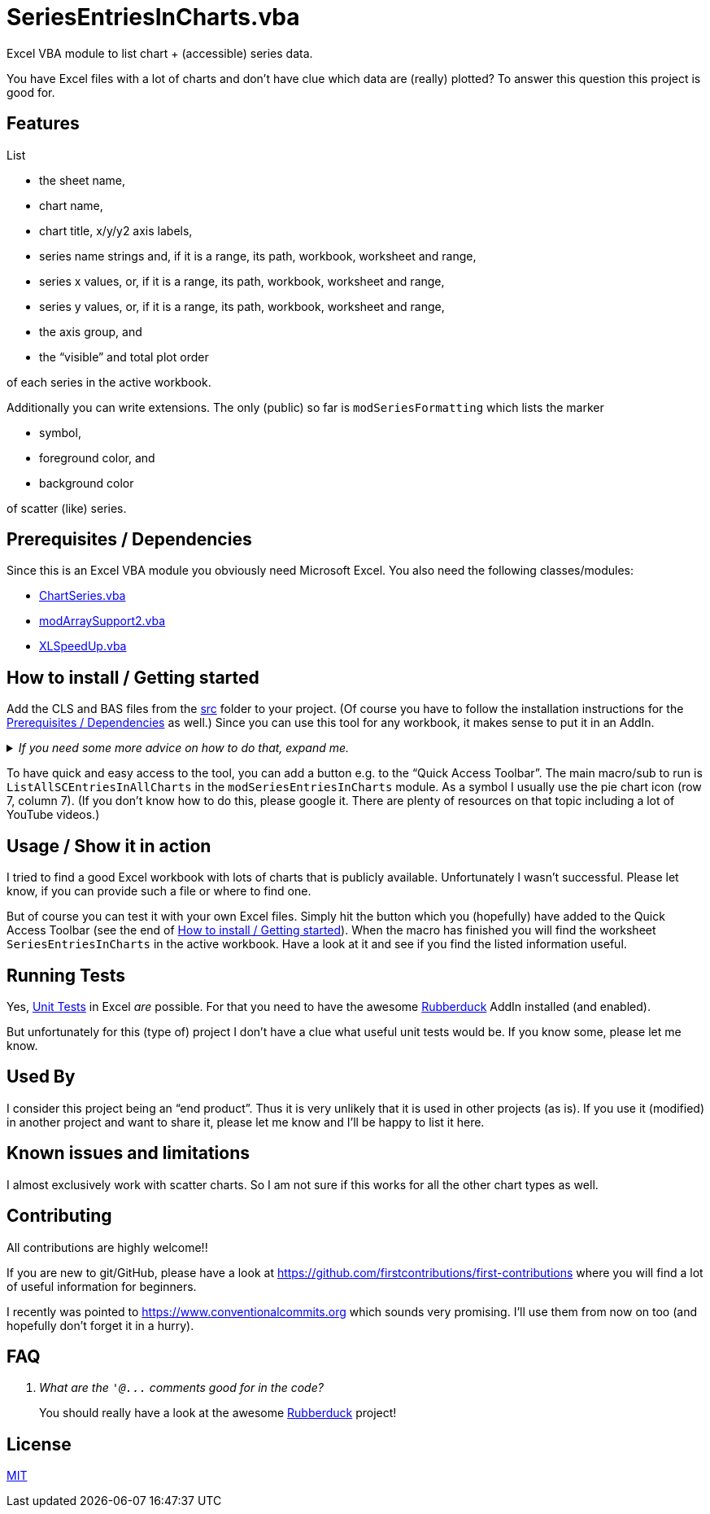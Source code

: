 
= SeriesEntriesInCharts.vba
:experimental:
:icons:         // not sure if this is needed
:sourcedir: ../src
:testdir: ../tests
:uri-ChartSeries: https://github.com/VBA-tools2/ChartSeries.vba
:uri-commit-messages: https://www.conventionalcommits.org
:uri-GitHub-FirstContribution: https://github.com/firstcontributions/first-contributions
:uri-license: https://choosealicense.com/licenses/mit/
:uri-modArraySupport2: https://github.com/VBA-tools2/modArraySupport2.vba
:uri-rubberduck: https://rubberduckvba.com/
:uri-UnitTests: https://en.wikipedia.org/wiki/Unit_testing
:uri-XLSpeedUp: https://github.com/VBA-tools2/XLSpeedUp.vba
// show the corresponding icons on GitHub, because otherwise "just" the text will be shown
ifdef::env-github[]
:caution-caption: :fire:
:important-caption: :exclamation:
:note-caption: :information_source:
:tip-caption: :bulb:
:warning-caption: :warning:
endif::[]

Excel VBA module to list chart + (accessible) series data.

You have Excel files with a lot of charts and don't have clue which data are (really) plotted?
To answer this question this project is good for.


== Features

List

* the sheet name,
* chart name,
* chart title, x/y/y2 axis labels,
* series name strings and, if it is a range, its path, workbook, worksheet and range,
* series x values, or, if it is a range, its path, workbook, worksheet and range,
* series y values, or, if it is a range, its path, workbook, worksheet and range,
* the axis group, and
* the "`visible`" and total plot order

of each series in the active workbook.

Additionally you can write extensions.
The only (public) so far is `modSeriesFormatting` which lists the marker

* symbol,
* foreground color, and
* background color

of scatter (like) series.

[#prerequisites]
== Prerequisites / Dependencies

Since this is an Excel VBA module you obviously need Microsoft Excel.
You also need the following classes/modules:

* {uri-ChartSeries}[ChartSeries.vba]
* {uri-modArraySupport2}[modArraySupport2.vba]
* {uri-XLSpeedUp}[XLSpeedUp.vba]

[#how-to-install]
== How to install / Getting started

Add the CLS and BAS files from the link:{sourcedir}[src] folder to your project.
(Of course you have to follow the installation instructions for the <<prerequisites>> as well.)
Since you can use this tool for any workbook, it makes sense to put it in an AddIn.

._If you need some more advice on how to do that, expand me._
[%collapsible]
====
. Open Microsoft Excel.
. Open the Visual Basic Editor (VBE) (kbd:[Alt+F11]).
. Add the file(s) in the link:{sourcedir}[src] folder to your VBA project.
** With {uri-rubberduck}[Rubberduck]:
.. Right-click on the project to which you want to add the file(s) in the "`Code Explorer`" (to show it press kbd:[Ctrl+R]) and click on menu:Add[Existing Files...].
.. Select all files in the link:{sourcedir}[src] folder and click on btn:[Open].
** Without Rubberduck:
.. Select all files in the link:{sourcedir}[src] folder in Windows File Explorer.
.. Drag-and-drop them to the corresponding project in VBE's "`Project Explorer`". +
   (To show it press kbd:[Ctrl+R].
   Hit it twice if the Code Explorer shows up first.)
// BUG: "project name" can't be put in normal angle brackets, because the closing bracket would be interpreted as menu delimiter. I couldn't find a way how to "escape" that (i.e. a backslash didn't work). Thus, single guillemets are used.
. Check, if there are obvious errors by compiling the project (menu:Debug[Compile ‹project name›]).
. Save the file/project.
.. Be sure that the file/project you want to save is "`active`" in the VBE by checking, if its name is shown in VBE's title bar. +
   (If it's not, open a (class) module of the corresponding project (and close it again).)
.. Press the "`Save`" button (the disc symbol similar to 💾) in VBE's toolbar.
.. Check that the file (really) was saved by having a look at the "`last modified date`" of the (project) file in the Windows File Explorer.
====

To have quick and easy access to the tool, you can add a button e.g. to the "`Quick Access Toolbar`".
The main macro/sub to run is `ListAllSCEntriesInAllCharts` in the `modSeriesEntriesInCharts` module.
As a symbol I usually use the pie chart icon (row 7, column 7).
(If you don't know how to do this, please google it.
There are plenty of resources on that topic including a lot of YouTube videos.)

== Usage / Show it in action

I tried to find a good Excel workbook with lots of charts that is publicly available.
Unfortunately I wasn't successful.
Please let know, if you can provide such a file or where to find one.

But of course you can test it with your own Excel files.
Simply hit the button which you (hopefully) have added to the Quick Access Toolbar (see the end of <<how-to-install>>).
When the macro has finished you will find the worksheet `SeriesEntriesInCharts` in the active workbook.
Have a look at it and see if you find the listed information useful.

== Running Tests

Yes, {uri-UnitTests}[Unit Tests] in Excel _are_ possible.
For that you need to have the awesome {uri-rubberduck}[Rubberduck] AddIn installed (and enabled).

But unfortunately for this (type of) project I don't have a clue what useful unit tests would be.
If you know some, please let me know.

[#used-by]
== Used By

I consider this project being an "`end product`".
Thus it is very unlikely that it is used in other projects (as is).
If you use it (modified) in another project and want to share it, please let me know and I'll be happy to list it here.

== Known issues and limitations

I almost exclusively work with scatter charts.
So I am not sure if this works for all the other chart types as well.

[#contributing]
== Contributing

All contributions are highly welcome!!

If you are new to git/GitHub, please have a look at {uri-GitHub-FirstContribution} where you will find a lot of useful information for beginners.

I recently was pointed to {uri-commit-messages} which sounds very promising.
I'll use them from now on too (and hopefully don't forget it in a hurry).

== FAQ

[qanda]
What are the `+'@...+` comments good for in the code?::
You should really have a look at the awesome {uri-rubberduck}[Rubberduck] project!

== License

{uri-license}[MIT]
